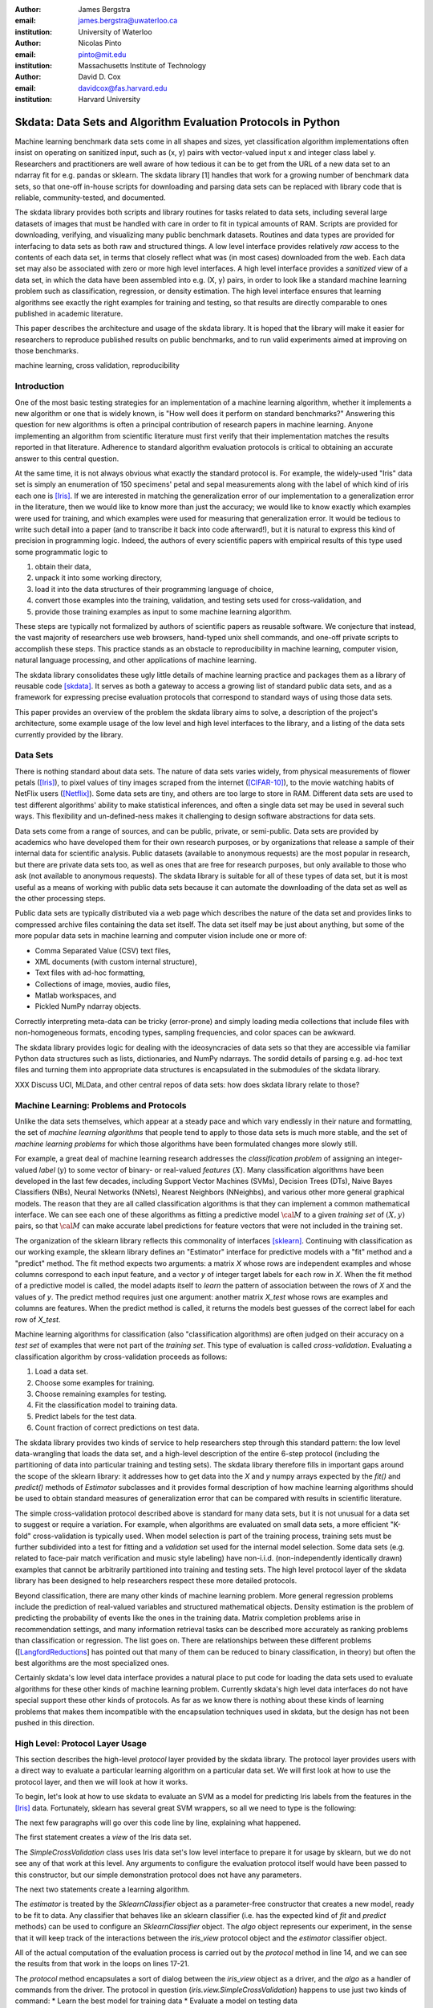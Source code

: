 :author: James Bergstra
:email: james.bergstra@uwaterloo.ca
:institution: University of Waterloo

:author: Nicolas Pinto
:email: pinto@mit.edu
:institution: Massachusetts Institute of Technology

:author: David D. Cox
:email: davidcox@fas.harvard.edu
:institution: Harvard University


--------------------------------------------------------------
Skdata: Data Sets and Algorithm Evaluation Protocols in Python
--------------------------------------------------------------

.. class:: abstract

    Machine learning benchmark data sets come in all shapes and sizes, yet classification algorithm implementations often insist on operating on sanitized input, such as (x, y) pairs with vector-valued input x and integer class label y.
    Researchers and practitioners are well aware of how tedious it can be to get from the URL of a new data set to an ndarray fit for e.g. pandas or sklearn.
    The skdata library [1] handles that work for a growing number of benchmark data sets,
    so that one-off in-house scripts for downloading and parsing data sets can be replaced with library code that is reliable, community-tested, and documented.

    The skdata library provides both scripts and library routines for tasks related to data sets, including several large datasets of images that must be handled with care in order to fit in typical amounts of RAM.
    Scripts are provided for downloading, verifying, and visualizing many public benchmark datasets.
    Routines and data types are provided for interfacing to data sets as both raw and structured things.
    A low level interface provides relatively *raw* access to the contents of
    each data set, in terms that closely reflect what was (in most cases) downloaded from the web.
    Each data set may also be associated with zero or more high level interfaces.
    A high level interface provides a *sanitized* view of a data set, in which the data have been assembled into e.g. (X, y) pairs,
    in order to look like a standard machine learning problem such as classification, regression, or density estimation.
    The high level interface ensures that learning algorithms see exactly the right examples for training and testing,
    so that results are directly comparable to ones published in academic literature.

    This paper describes the architecture and usage of the skdata library.
    It is hoped that the library will make it easier for researchers to reproduce published results on public benchmarks,
    and to run valid experiments aimed at improving on those benchmarks.


.. class:: keywords

    machine learning, cross validation, reproducibility

Introduction
------------

One of the most basic testing strategies for an implementation of a machine learning algorithm,
whether it implements a new algorithm or one that is widely known,
is "How well does it perform on standard benchmarks?"
Answering this question for new algorithms is often a principal contribution of research papers in machine learning.
Anyone implementing an algorithm from scientific literature must first verify that their implementation matches the results reported in that literature.
Adherence to standard algorithm evaluation protocols is critical to
obtaining an accurate answer to this central question.

At the same time, it is not always obvious what exactly the standard protocol
is.
For example, the widely-used "Iris" data set is simply an enumeration of 150 specimens' petal and sepal measurements along with the label of which kind of iris each one is [Iris]_. 
If we are interested in matching the generalization error of our implementation to a generalization error in the literature, then we would like to know more than just the accuracy;
we would like to know exactly which examples were used for training, and which
examples were used for measuring that generalization error.
It would be tedious to write such detail into a paper (and to transcribe it back into code afterward!), but it is natural to express
this kind of precision in programming logic.
Indeed, the authors of every scientific papers with empirical results of this type used some programmatic logic to

1. obtain their data,
#. unpack it into some working directory,
#. load it into the data structures of their programming language of choice,
#. convert those examples into the training, validation, and testing sets used for cross-validation, and
#. provide those training examples as input to some machine learning algorithm.

These steps are typically not formalized by authors of scientific papers as
reusable software. We conjecture that instead, the vast majority of researchers use web
browsers, hand-typed unix shell commands, and one-off private scripts to accomplish these steps.
This practice stands as an obstacle to reproducibility in machine learning,
computer vision, natural language processing, and other applications of
machine learning.

The skdata library consolidates these ugly little details of machine learning practice
and packages them as a library of reusable code [skdata]_.
It serves as both a gateway to access a growing list of standard public data sets,
and as a framework for expressing precise evaluation protocols that
correspond to standard ways of using those data sets.

This paper provides an overview of the problem the skdata library aims to
solve, a description of the project's architecture, some example usage of the
low level and high level interfaces to the library, and a listing of the data
sets currently provided by the library.


Data Sets
---------

There is nothing standard about data sets.
The nature of data sets varies widely, from physical measurements of flower petals ([Iris]_),
to pixel values of tiny images scraped from the internet ([CIFAR-10]_),
to the movie watching habits of NetFlix users ([Netflix]_).
Some data sets are tiny, and others are too large to store in RAM.
Different data sets are used to test different algorithms' ability to make statistical inferences,
and often a single data set may be used in several such ways.
This flexibility and un-defined-ness makes it challenging to design software
abstractions for data sets.

Data sets come from a range of sources, and can be public, private, or semi-public.
Data sets are provided by academics who have developed them for their own
research purposes, or by organizations that release a sample of their
internal data for scientific analysis.
Public datasets (available to anonymous requests) are the most popular in
research, but there are private data sets too, as well as ones that are free
for research purposes, but only available to those who ask (not available to anonymous requests).
The skdata library is suitable for all of these types of data set,
but it is most useful as a means of working with public data sets
because it can automate the downloading of the data set as well as the other
processing steps.

Public data sets are typically distributed via a web page
which describes the nature of the data set and
provides links to compressed archive files containing
the data set itself.
The data set itself may be just about anything, but some of the more popular data sets in machine learning and computer vision
include one or more of:

* Comma Separated Value (CSV) text files,
* XML documents (with custom internal structure),
* Text files with ad-hoc formatting,
* Collections of image, movies, audio files,
* Matlab workspaces, and
* Pickled NumPy ndarray objects.

Correctly interpreting meta-data can be tricky (error-prone) and simply
loading media collections that include files with non-homogeneous
formats, encoding types, sampling frequencies, and color spaces can be
awkward.

The skdata library provides logic for dealing with the ideosyncracies of data
sets so that they are accessible via familiar Python data structures such as
lists, dictionaries, and NumPy ndarrays.  The sordid details of parsing e.g.
ad-hoc text files and turning them into appropriate data structures is
encapsulated in the submodules of the skdata library.

XXX Discuss UCI, MLData, and other central repos of data sets: how does skdata
library relate to those?


Machine Learning: Problems and Protocols
----------------------------------------


Unlike the data sets themselves, which appear at a steady pace and which vary
endlessly in their nature and formatting, the set of *machine learning algorithms*
that people tend to apply to those data sets is much more stable,
and the set of *machine learning problems* for which those algorithms have been
formulated changes more slowly still.

For example, a great deal of machine learning research addresses
the *classification problem* of assigning an integer-valued *label* (:math:`y`) to some vector of binary- or
real-valued *features* (:math:`X`).
Many classification algorithms have been developed in the last few
decades, including Support Vector Machines (SVMs), Decision Trees (DTs), Naive Bayes Classifiers (NBs), Neural Networks (NNets), Nearest Neighbors (NNeighbs), and various other more general graphical models.
The reason that they are all called classification algorithms is that they can
implement a common mathematical interface.
We can see each one of these algorithms as fitting a predictive model
:math:`\cal M` to a
given *training set* of :math:`(X, y)` pairs, so that :math:`\cal M` can make
accurate label predictions for feature vectors that were not included in the
training set.

The organization of the sklearn library reflects this commonality of
interfaces [sklearn]_. Continuing with classification as our working example,
the sklearn library defines an "Estimator" interface for predictive models with a
"fit" method and a "predict" method.
The fit method expects two arguments: a matrix `X` whose rows are independent examples and
whose columns correspond to each input feature, and a vector `y` of integer
target labels for each row in `X`.
When the fit method of a predictive model is called, the model adapts itself
to *learn* the pattern of association between the rows of `X` and the values
of `y`.
The predict method requires just one argument: another matrix `X_test` whose
rows are examples and columns are features.
When the predict method is called, it returns the models best guesses of the
correct label for each row of `X_test`.


Machine learning algorithms for classification (also "classification
algorithms) are often judged on their
accuracy on a *test set* of examples that were not part of the *training set*.
This type of evaluation is called *cross-validation*. Evaluating a
classification algorithm by cross-validation proceeds as follows:

1. Load a data set.
#. Choose some examples for training.
#. Choose remaining examples for testing.
#. Fit the classification model to training data.
#. Predict labels for the test data.
#. Count fraction of correct predictions on test data.

The skdata library provides two kinds of service to help researchers step
through this standard pattern: the low level data-wrangling that loads the data set,
and a high-level description of the entire 6-step protocol
(including the partitioning of data into particular training and testing sets).
The skdata library therefore fills in important gaps around the scope of the
sklearn library: it addresses how to get data into the `X` and `y` numpy
arrays expected by the `fit()` and `predict()` methods of `Estimator`
subclasses and it provides formal description of how machine learning
algorithms should be used to obtain standard measures of generalization error
that can be compared with results in scientific literature.

The simple cross-validation protocol described above is standard for many data
sets, but it is not unusual for a data set to suggest or require a
variation.
For example, when algorithms are evaluated on small data sets, a more
efficient "K-fold" cross-validation is typically used.
When model selection is part of the training process, training sets
must be further subdivided into a test for fitting and a *validation* set
used for the internal model selection.
Some data sets (e.g. related to face-pair match verification and music
style labeling) have non-i.i.d.
(non-independently identically drawn) examples that cannot be arbitrarily
partitioned into training and testing sets.
The high level protocol layer of the skdata library has been designed
to help researchers respect these more detailed protocols.

Beyond classification, there are many other kinds of machine learning problem.
More general regression problems include the prediction of real-valued
variables and structured mathematical objects.
Density estimation is the problem of predicting the probability of events
like the ones in the training data.
Matrix completion problems arise in recommendation settings,
and many information retrieval tasks can be described more accurately as
ranking problems than classification or regression.
The list goes on.
There are relationships between these different problems
([LangfordReductions_] has pointed out that many of them can be reduced to
binary classification, in theory) but often the best algorithms are the
most specialized ones.

Certainly skdata's low level data interface provides a natural place to put
code for loading the data sets used to evaluate algorithms for these other
kinds of machine learning problem.
Currently skdata's high level data interfaces do not have special support
these other kinds of protocols.
As far as we know there is nothing about these kinds of learning problems that
makes them incompatible with the encapsulation techniques used in skdata, but
the design has not been pushed in this direction.


High Level: Protocol Layer Usage
--------------------------------

This section describes the high-level *protocol* layer provided by the skdata
library.
The protocol layer provides users with a direct way to evaluate a particular learning algorithm
on a particular data set.
We will first look at how to use the protocol layer, and then
we will look at how it works.

To begin, let's look at how to use skdata to evaluate an SVM
as a model for predicting Iris labels from the features in the [Iris]_ data.
Fortunately, sklearn has several great SVM wrappers, so all we
need to type is the following:

.. code-block:: python
    :linenos:

    from sklearn.svm import LinearSVC
    from skdata.base import SklearnClassifier
    from skdata.iris.view import SimpleCrossValidation

    # Allocate an standard evaluation protocol
    iris_view = SimpleCrossValidation()

    # Choose a learning algorithm constructor.
    # Configure a generic skdata<->sklearn wrapper
    estimator = LinearSVC
    algo = SklearnClassifier(estimator)

    # Step through the evaluation protocol
    test_error = iris_view.protocol(algo)

    # See what happened:
    for report in algo.results['best_model']:
        print report['train_name'], report['model']

    for report in algo.results['loss']:
        print report['task_name'], report['err_rate']

    print "TL;DR: average test error:", test_error

The next few paragraphs will go over this code line by line,
explaining what happened.

The first statement creates a *view* of the Iris data set.

.. code-block:: python
    :linenos:
    :linenostart: 6

    iris_view = SimpleCrossValidation()

The `SimpleCrossValidation` class uses Iris data set's low level
interface to prepare it for usage by sklearn,
but we do not see any of that work at this level.
Any arguments to configure the evaluation protocol itself would
have been passed to this constructor, but our simple demonstration
protocol does not have any parameters.

The next two statements create a learning algorithm.

.. code-block:: python
    :linenos:
    :linenostart: 10

    estimator = LinearSVC
    algo = SklearnClassifier(estimator)

The `estimator` is treated by the `SklearnClassifier`
object as a parameter-free constructor that creates a new model, ready to be
fit to data.
Any classifier that behaves like an sklearn classifier (i.e. has the expected
kind of `fit` and `predict` methods) can be used to configure an
`SklearnClassifier` object.
The `algo` object represents our experiment, in the sense that it
will keep track of the interactions between the `iris_view` protocol object
and the `estimator` classifier object.

All of the actual computation of the evaluation process
is carried out by the `protocol` method in line 14, and we can see
the results from that work in the loops on lines 17-21.

.. code-block:: python
    :linenos:
    :linenostart: 14

    test_error = iris_view.protocol(algo)

    # See what happened:
    for report in algo.results['best_model']:
        print report['train_name'], report['model']

    for report in algo.results['loss']:
        print report['task_name'], report['err_rate']

The `protocol` method encapsulates a sort of dialog
between the `iris_view` object as a driver,
and the `algo` as a handler of commands from the driver.
The protocol in question (`iris.view.SimpleCrossValidation`)
happens to use just two kinds of command:
* Learn the best model for training data
* Evaluate a model on testing data

The first kind of command produces an entry in the
`algo.results['best_model']` list.
The second kind of command produces an entry in the
`algo.results['loss']` list.

So after the protocol method has returned,
we can loop over these lists to obtain a summary of what happened during our
evaluation protocol.
(Some data sets offer this protocol as an iterator so that very long sequences
of commands can be aborted early.)

The `SklearnClassifier` class serves two roles:
(a) it is meant to illustrate how to create an adapter between an
existing implementation of a machine learning algorithm, and the various
data sets defined in the skdata library;
(b) it is used for unit-testing the protocol classes in the library.
Researchers are encouraged to implement their own adapter classes
following the example of the `SklearnClassifier` class (i.e. by cut & paste)
to measure the statistics they care about when handling the various
methods (e.g. best_model_vector_classification) and to save those
statistics to a convenient place. The practice of appending a summary
dictionary to the lists in self.results has proved to be useful for our work,
but it likely not the best technique for all scenarios.



How the Protocol Layer Works
~~~~~~~~~~~~~~~~~~~~~~~~~~~~

The `SklearnClassifier` serves as an adapter between the


XXX



(including very lightweight description (similar in some ways to a domain-specific
language) of all 6 steps


In the skdata library, this series of steps for evaluating an algorithm is called
an evaluation *protocol*.


Low Level: Data Layer Usage
---------------------------

Of course, no paper would be complete without some source code.  Without
highlighting, it would look like this::

   def sum(a, b):
       """Sum two numbers."""

       return a + b



Skdata Project Architecture
---------------------------

The skdata library aims to provide two levels of interface to data sets.
The lower level interface provides a "raw" view of the underlying data set.


Skdata consists primarily of independent submodules that deal with individual data sets.
Each submodule has three important sub-sub-module files:

1. a 'dataset' file with the nitty-gritty details of how to download, extract,
   and parse a particular data set;

2. a 'view' file with any standard evaluation protocols from relevant
   literature; and

3. a 'main' file with CLI entry points for e.g. downloading and visualizing
   the data set in question.


The evaluation protocols represent the logic that turns parsed (but potentially ideosyncratic) data into one or more standardized learning tasks.


The skdata library provides two levels of interfacing to each data set
that it provides.
A low level interface provides relatively *raw* access to the contents of
a data set, in terms that reflect what was (in most cases) downloaded from the web.
The goal of the low level interface is save users the trouble of unpacking
and parsing downloaded files, while giving them direct acces to the
downloaded content.

A high level ("protocol") interface provides a sanitized version of a data
set, in which examples have been assembled into e.g. (X, y) pairs,
standard preprocessing has been applied, and the examples have been
partitioned into standard training, validation, and testing splits, where
applicable. The goal of this high level interface is to allow algorithm
designers to simply "plug in" classification and feature transformation algorithms,
and rest assured that they have trained and tested on the right examples
which allow them to make direct comparisons in academic literature.

Skdata consists primarily of independent submodules that deal with individual data sets.
Each submodule has three important sub-sub-module files:

The basic approach has been developed over years of combined experience by the authors, and used extensively in recent work (e.g. [2]).
The presentation will cover the design of data set submodules, and the basic interactions between a learning algorithm and an evaluation protocol.


.. figure:: figure1.png

   This is the caption. :label:`egfig`

.. figure:: figure1.png
   :scale: 20%
   :figclass: bht

   This is the caption on a smaller figure that will be placed by default at the
   bottom of the page, and failing that it will be placed inline or at the top.
   Note that for now, scale is relative to a completely arbitrary original
   reference size which might be the original size of your image - you probably
   have to play with it. :label:`egfig2`



Cache directory
~~~~~~~~~~~~~~~

Various skdata utilities help to manage the data sets themselves, which are stored in the user's "~/.skdata" directory.


Current list of data sets
-------------------------

As you can see in Figures :ref:`egfig` and :ref:`egfig2`, this is how you reference auto-numbered
figures.

.. table:: This is the caption for the materials table. :label:`mtable`

   +------------+-------+
   | Material   | Units |
   +------------+-------+
   | Stone      | 3     |
   +------------+-------+
   | Water      | 12    |
   +------------+-------+

We show the different quantities of materials required in Table
:ref:`mtable`.



.. Customised LaTeX packages
.. -------------------------
.. Please avoid using this feature, unless agreed upon with the
.. proceedings editors.
.. ::
..   .. latex::
..      :usepackage: somepackage
..      Some custom LaTeX source here.

References
----------

.. [CIFAR-10] XXX
.. [Iris] The Iris data set: http://archive.ics.uci.edu/ml/datasets/Iris
.. [skdata] XXX
.. [sklearn] XXX
.. [LangfordReductions] XXX
.. [Netflix] XXX
